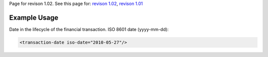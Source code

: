 
Page for revison 1.02. See this page for: `revison
1.02 </standard/documentation/1.02/transaction-date>`__, `revison
1.01 </standard/documentation/1.0/transaction-date>`__

Example Usage
~~~~~~~~~~~~~

Date in the lifecycle of the financial transaction. ISO 8601 date
(yyyy-mm-dd):

.. code-block:: xml

        <transaction-date iso-date="2010-05-27"/>


